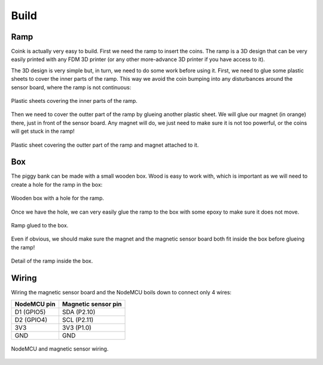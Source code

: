 .. index:: build

*****
Build
*****


.. index:: ramp

Ramp
====

Coink is actually very easy to build. First we need the ramp to insert the
coins. The ramp is a 3D design that can be very easily printed with any FDM 3D
printer (or any other more-advance 3D printer if you have access to it).

The 3D design is very simple but, in turn, we need to do some work before using
it. First, we need to glue some plastic sheets to cover the inner parts of the
ramp. This way we avoid the coin bumping into any disturbances around the
sensor board, where the ramp is not continuous:

.. figure:: figures/ramp_inner.jpg
   :width: 70%
   :align: center

   Plastic sheets covering the inner parts of the ramp.

Then we need to cover the outter part of the ramp by glueing another plastic
sheet. We will glue our magnet (in orange) there, just in front of the sensor
board. Any magnet will do, we just need to make sure it is not too powerful, or
the coins will get stuck in the ramp!

.. figure:: figures/ramp_outter.jpg
   :width: 70%
   :align: center

   Plastic sheet covering the outter part of the ramp and magnet attached to
   it.


.. index:: box

Box
===

The piggy bank can be made with a small wooden box. Wood is easy to work with,
which is important as we will need to create a hole for the ramp in the box:

.. figure:: figures/box.jpg
   :width: 70%
   :align: center

   Wooden box with a hole for the ramp.

Once we have the hole, we can very easily glue the ramp to the box with some
epoxy to make sure it does not move.

.. figure:: figures/ramp_integration_0.jpg
   :width: 70%
   :align: center

   Ramp glued to the box.

Even if obvious, we should make sure the magnet and the magnetic sensor board
both fit inside the box before glueing the ramp!

.. figure:: figures/ramp_integration_1.jpg
   :width: 70%
   :align: center

   Detail of the ramp inside the box.


.. index:: wiring

Wiring
======

Wiring the magnetic sensor board and the NodeMCU boils down to connect only 4 wires:

===========  ===================
NodeMCU pin  Magnetic sensor pin
===========  ===================
D1 (GPIO5)   SDA (P2.10)
D2 (GPIO4)   SCL (P2.11)
3V3          3V3 (P1.0)
GND          GND
===========  ===================

.. figure:: figures/wiring.jpg
   :width: 70%
   :align: center

   NodeMCU and magnetic sensor wiring.
